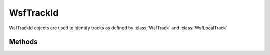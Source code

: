 .. ****************************************************************************
.. CUI
..
.. The Advanced Framework for Simulation, Integration, and Modeling (AFSIM)
..
.. The use, dissemination or disclosure of data in this file is subject to
.. limitation or restriction. See accompanying README and LICENSE for details.
.. ****************************************************************************

WsfTrackId
----------

.. class:: WsfTrackId 
   :cloneable:

WsfTrackId objects are used to identify tracks as defined by :class:`WsfTrack` and :class:`WsfLocalTrack`

Methods
=======

.. method:: string Name()
   
   Returns the name of the owning platform as a string.

.. method:: int Number()
   
   Returns the track number of the track on the owning platform.

.. method:: bool IsNull()
   
   Returns 'true' if the owning platform name has not been assigned.  Calling **WsfTrackId()** returns a null track ID.

.. method:: string ToString()
   
   Returns a string representation of the track ID in the form *<name>:<number>*.

.. method:: static WsfTrackId Construct(string aName, int aNumber)
   
   Returns a track ID with the supplied owning platform name and track number.
   
   .. note::

      Use with great caution as
      track Id's are typically generated internally.

.. method:: void Null()
   
   Clears the name and number in the track ID. This is equivalent to calling SetName_("") and SetNumber_(0).

.. method:: void SetName(string aName)
   
   Sets the name of the owning platform.
   
   .. note::

      Use with great caution as track Id's are typically generated internally.

.. method:: void SetNumber(int aNumber)
   
   Sets the track number of the track on the owning platform.
   
   .. note::

      Use with great caution as track Id's are typically generated internally.
